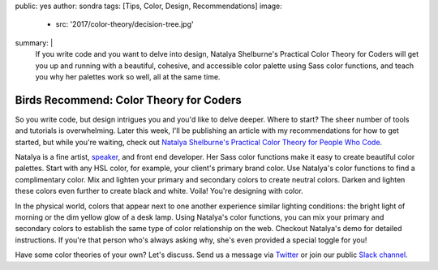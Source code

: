 public: yes
author: sondra
tags: [Tips, Color, Design, Recommendations]
image:
  - src: '2017/color-theory/decision-tree.jpg'
summary: |
  If you write code and you want to delve into design, Natalya Shelburne's Practical Color Theory for Coders will get you up and running with a beautiful, cohesive, and accessible color palette using Sass color functions, and teach you why her palettes work so well, all at the same time.


Birds Recommend: Color Theory for Coders
========================================

So you write code, but design intrigues you and you'd like to delve deeper.
Where to start? The sheer number of tools and tutorials is overwhelming. Later this
week, I'll be publishing an article with my recommendations for how to get started, but while you're waiting, check out `Natalya Shelburne's`_
`Practical Color Theory for People Who Code`_.

.. _Natalya Shelburne's: https://twitter.com/natalyathree
.. _Practical Color Theory for People Who Code: http://tallys.github.io/color-theory/

.. raw:: html

    <a href="http://tallys.github.io/color-theory/" class="btn">
      Color Theory Demo »
    </a>

Natalya is a fine artist, `speaker`_, and front end developer. Her Sass color functions make it easy to create beautiful color palettes. Start with any HSL color, for example, your client's primary brand color. Use Natalya's color functions to find a complimentary color. Mix and lighten your primary and secondary colors to create neutral colors. Darken and lighten these colors even further to create black and white. Voila! You're designing with color.

.. _speaker: http://oddbird.net/2017/1/31/css-day/

In the physical world, colors that appear next to one another experience similar lighting conditions: the bright light of morning or the dim yellow glow of a desk lamp. Using Natalya's color functions, you can mix your primary and secondary colors to establish the same type of color relationship on the web. Checkout Natalya's demo for detailed instructions. If you're that person who's always asking why, she's even provided a special toggle for you!

Have some color theories of your own? Let's discuss. Send us a message via `Twitter`_ or join our public `Slack channel`_.

.. _Twitter: https://twitter.com/oddbird
.. _Slack Channel: http://friends.oddbird.net/
